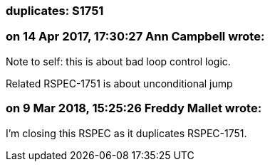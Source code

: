 === duplicates: S1751

=== on 14 Apr 2017, 17:30:27 Ann Campbell wrote:
Note to self: this is about bad loop control logic.

Related RSPEC-1751 is about unconditional jump

=== on 9 Mar 2018, 15:25:26 Freddy Mallet wrote:
I'm closing this RSPEC as it duplicates RSPEC-1751.

